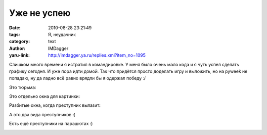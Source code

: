 Уже не успею
============
:date: 2010-08-28 23:21:49
:tags: Я, неудачник
:category: text
:author: IMDagger
:yaru-link: http://imdagger.ya.ru/replies.xml?item_no=1095

Слишком много времени я истратил в командировке. У меня было очень
мало кода и я чуть успел сделать графику сегодня. И уже пора идти домой.
Так что придётся просто доделать игру и выложить, но на pyweek не
попадаю, ну да ладно всё равно врядли бы я одержал победу :/

.. class:: text-center

|image0|

.. class:: text-center

Это тюрьма:

.. class:: text-center

|image1|

.. class:: text-center

Это отдельно окна для картинки:

.. class:: text-center

|image2|

.. class:: text-center

Разбитые окна, когда преступник вылазит:

.. class:: text-center

|image3|

.. class:: text-center

А это два вида преступников :)

.. class:: text-center

|image4|

.. class:: text-center

Есть ещё преступники на парашютах :)

.. class:: text-center

|image5|

.. |image0| image:: http://img-fotki.yandex.ru/get/5104/imdagger.7/0_3dd44_510bcb1e_L
   :target: http://fotki.yandex.ru/users/imdagger/view/253252/
.. |image1| image:: http://img-fotki.yandex.ru/get/4804/imdagger.7/0_3dd45_f3630c8f_L
   :target: http://fotki.yandex.ru/users/imdagger/view/253253/
.. |image2| image:: http://img-fotki.yandex.ru/get/4604/imdagger.7/0_3dd46_bbd4e9af_L
   :target: http://fotki.yandex.ru/users/imdagger/view/253254/
.. |image3| image:: http://img-fotki.yandex.ru/get/4600/imdagger.8/0_3dd47_8e232d89_L
   :target: http://fotki.yandex.ru/users/imdagger/view/253255/
.. |image4| image:: http://img-fotki.yandex.ru/get/4508/imdagger.8/0_3dd48_2a4fba2b_L
   :target: http://fotki.yandex.ru/users/imdagger/view/253256/
.. |image5| image:: http://img-fotki.yandex.ru/get/4506/imdagger.8/0_3dd49_e0e8535a_L
   :target: http://fotki.yandex.ru/users/imdagger/view/253257/
